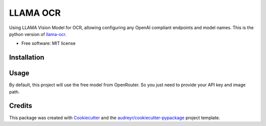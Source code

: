 =========
LLAMA OCR
=========

Using LLAMA Vision Model for OCR, allowing configuring any OpenAI compliant endpoints and model names. This is the python version of `llama-ocr <https://github.com/Nutlope/llama-ocr/tree/main>`_.


* Free software: MIT license

Installation
------------

.. code-block:: bash
    :linenos:

    pip install llama-ocr

Usage
--------

.. code-block:: python
    :linenos:

    from llama_ocr import ocr

    data = ocr(
      file_path="./test.png", 
      api_key="xxxxx",
      base_url="https://openrouter.ai/api",
      model="meta-llama/llama-3.2-11b-vision-instruct:free"
    ) 
    # file_path: Path to the image file
    # api_key: Your LLM API key
    # base_url: The base URL of the LLM API
    # model: The model to use

By default, this project will use the free model from OpenRouter. So you just need to provide your API key and image path.

Credits
-------

This package was created with `Cookiecutter <https://github.com/audreyr/cookiecutter>`_ and the `audreyr/cookiecutter-pypackage <https://github.com/audreyr/cookiecutter-pypackage>`_ project template.
